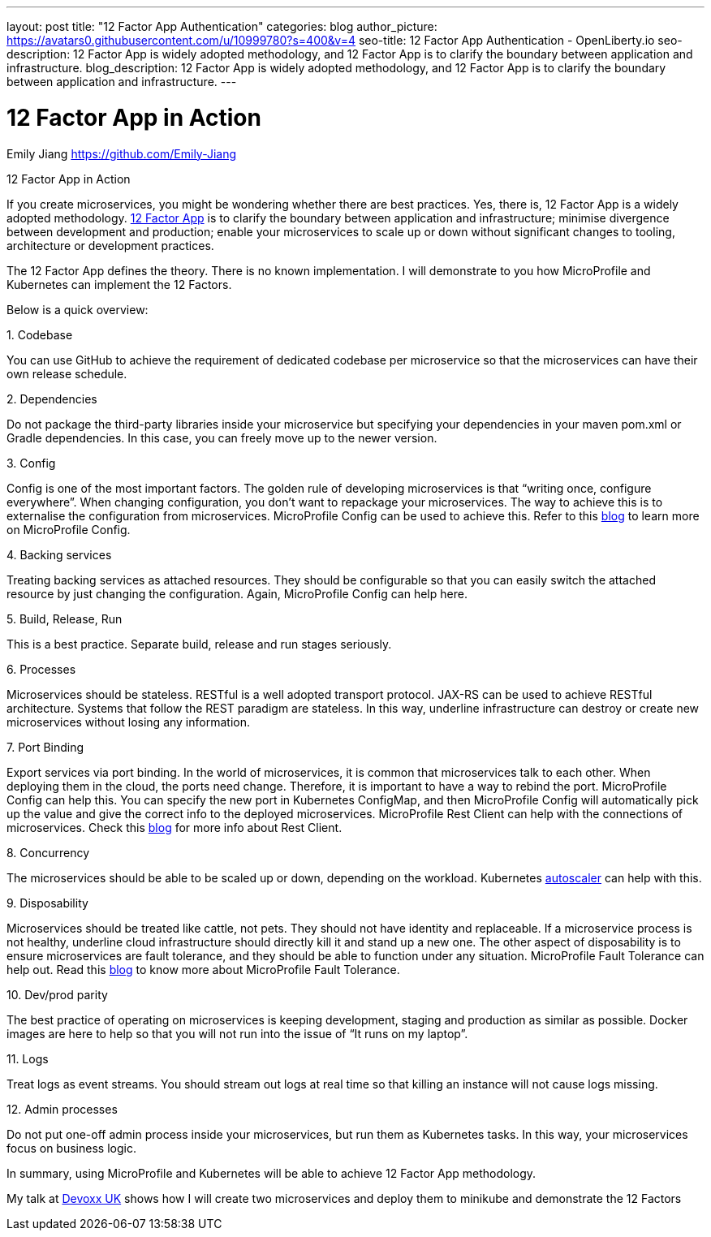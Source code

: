 ---
layout: post
title: "12 Factor App Authentication"
categories: blog
author_picture: https://avatars0.githubusercontent.com/u/10999780?s=400&v=4
seo-title: 12 Factor App Authentication - OpenLiberty.io
seo-description: 12 Factor App is widely adopted methodology, and 12 Factor App is to clarify the boundary between application and infrastructure.
blog_description:  12 Factor App is widely adopted methodology, and 12 Factor App is to clarify the boundary between application and infrastructure.
---

= 12 Factor App in Action
Emily Jiang <https://github.com/Emily-Jiang>

12 Factor App in Action
 
If you create microservices, you might be wondering whether there are best practices.  Yes, there is, 12 Factor App is a widely adopted methodology. link:https://www.12factor.net[12 Factor App] is to clarify the boundary between application and infrastructure; minimise divergence between development and production; enable your microservices to scale up or down without significant changes to tooling, architecture or development practices.

The 12 Factor App defines the theory. There is no known implementation. I will demonstrate to you how MicroProfile and Kubernetes can implement the 12 Factors. 

Below is a quick overview:
 
.1.     Codebase
You can use GitHub to achieve the requirement of dedicated codebase per microservice so that the microservices can have their own release schedule.

.2.     Dependencies
Do not package the third-party libraries inside your microservice but specifying your dependencies in your maven pom.xml or Gradle dependencies. In this case, you can freely move up to the newer version.

.3. Config
Config is one of the most important factors. The golden rule of developing microservices is that “writing once, configure everywhere”. When changing configuration, you don’t want to repackage your microservices. The way to achieve this is to externalise the configuration from microservices. MicroProfile Config can be used to achieve this. Refer to this link:https://www.eclipse.org/community/eclipse_newsletter/2017/september/article3.php[blog] to learn more on MicroProfile Config.
 
.4.     Backing services
Treating backing services as attached resources. They should be configurable so that you can easily switch the attached resource by just changing the configuration. Again, MicroProfile Config can help here.

.5.     Build, Release, Run
This is a best practice. Separate build, release and run stages seriously.

.6.     Processes
Microservices should be stateless. RESTful is a well adopted transport protocol. JAX-RS can be used to achieve RESTful architecture. Systems that follow the REST paradigm are stateless. In this way, underline infrastructure can destroy or create new microservices without losing any information.

.7.     Port Binding
Export services via port binding. In the world of microservices, it is common that microservices talk to each other. When deploying them in the cloud, the ports need change. Therefore, it is important to have a way to rebind the port. MicroProfile Config can help this. You can specify the new port in Kubernetes ConfigMap, and then MicroProfile Config will automatically pick up the value and give the correct info to the deployed microservices. MicroProfile Rest Client can help with the connections of microservices. Check this link:https://openliberty.io/blog/2018/01/31/mpRestClient.html[blog] for more info about Rest Client.

.8.     Concurrency
The microservices should be able to be scaled up or down, depending on the workload. Kubernetes link:https://kubernetes.io/docs/tasks/run-application/horizontal-pod-autoscale/[autoscaler]
 can help with this.

.9. Disposability
Microservices should be treated like cattle, not pets. They should not have identity and replaceable. If a microservice process is not healthy, underline cloud infrastructure should directly kill it and stand up a new one. The other aspect of disposability is to ensure microservices are fault tolerance, and they should be able to function under any situation. MicroProfile Fault Tolerance can help out. Read this link:https://www.eclipse.org/community/eclipse_newsletter/2017/september/article4.php[blog] to know more about MicroProfile Fault Tolerance.
 
.10.  Dev/prod parity
The best practice of operating on microservices is keeping development, staging and production as similar as possible. Docker images are here to help so that you will not run into the issue of “It runs on my laptop”.

.11.  Logs
Treat logs as event streams. You should stream out logs at real time so that killing an instance will not cause logs missing.

.12.  Admin processes
Do not put one-off admin process inside your microservices, but run them as Kubernetes tasks. In this way, your microservices focus on business logic.
 
In summary, using MicroProfile and Kubernetes will be able to achieve 12 Factor App methodology.

My talk at https://youtu.be/Ov3BbGl2iyQ?t=272[Devoxx UK] shows how I will create two microservices and deploy them to minikube and demonstrate the 12 Factors 


